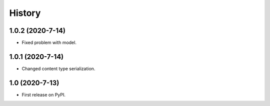 .. :changelog:

History
-------

1.0.2 (2020-7-14)
+++++++++++++++++

* Fixed problem with model.

1.0.1 (2020-7-14)
+++++++++++++++++

* Changed content type serialization.

1.0 (2020-7-13)
+++++++++++++++++

* First release on PyPI.
